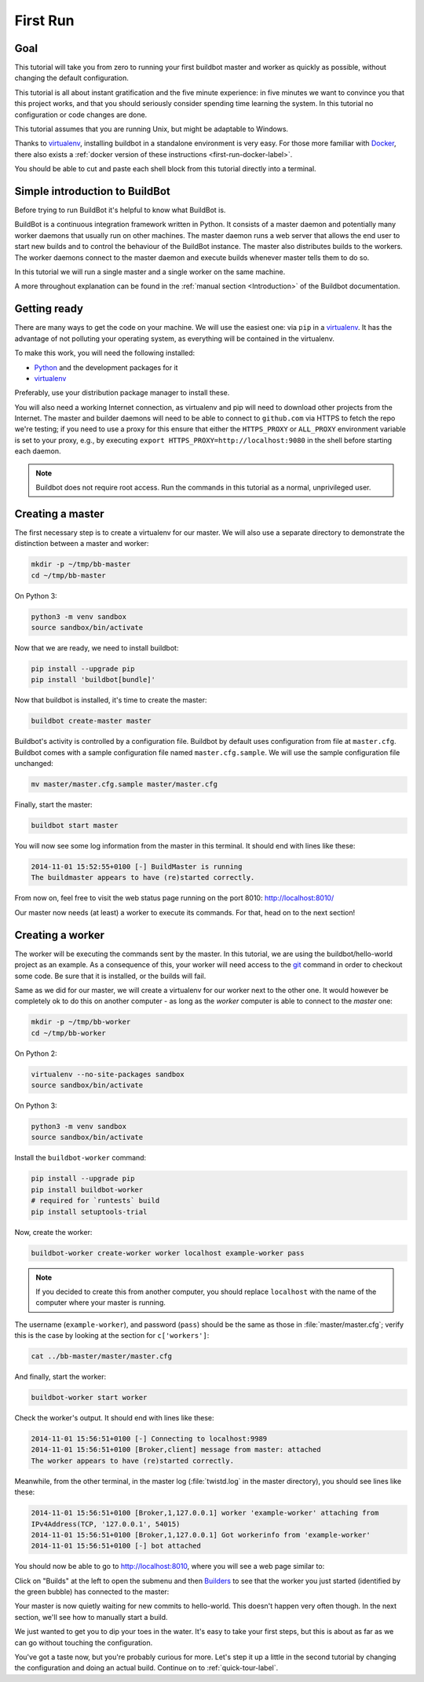 .. _first-run-label:

=========
First Run
=========

Goal
----

This tutorial will take you from zero to running your first buildbot master and worker as quickly as possible, without changing the default configuration.

This tutorial is all about instant gratification and the five minute experience: in five minutes we want to convince you that this project works, and that you should seriously consider spending time learning the system.
In this tutorial no configuration or code changes are done.

This tutorial assumes that you are running Unix, but might be adaptable to Windows.

Thanks to virtualenv_, installing buildbot in a standalone environment is very easy.
For those more familiar with Docker_, there also exists a :ref:`docker version of these instructions <first-run-docker-label>`.

You should be able to cut and paste each shell block from this tutorial directly into a terminal.

Simple introduction to BuildBot
-------------------------------

Before trying to run BuildBot it's helpful to know what BuildBot is.

BuildBot is a continuous integration framework written in Python.
It consists of a master daemon and potentially many worker daemons that usually run on other machines.
The master daemon runs a web server that allows the end user to start new builds and to control the behaviour of the BuildBot instance.
The master also distributes builds to the workers.
The worker daemons connect to the master daemon and execute builds whenever master tells them to do so.

In this tutorial we will run a single master and a single worker on the same machine.

A more throughout explanation can be found in the :ref:`manual section <Introduction>` of the Buildbot documentation.

.. _Docker: https://docker.com

.. _getting-code-label:

Getting ready
-------------

There are many ways to get the code on your machine.
We will use the easiest one: via ``pip`` in a virtualenv_.
It has the advantage of not polluting your operating system, as everything will be contained in the virtualenv.

To make this work, you will need the following installed:

* Python_ and the development packages for it
* virtualenv_

.. _Python: https://www.python.org/
.. _virtualenv: https://pypi.python.org/pypi/virtualenv

Preferably, use your distribution package manager to install these.

You will also need a working Internet connection, as virtualenv and pip will need to download other projects from the Internet. The master and builder daemons will need to be able to connect to ``github.com`` via HTTPS to fetch the repo we're testing; if you need to use a proxy for this ensure that either the ``HTTPS_PROXY`` or ``ALL_PROXY`` environment variable is set to your proxy, e.g., by executing ``export HTTPS_PROXY=http://localhost:9080`` in the shell before starting each daemon.

.. note::

    Buildbot does not require root access.
    Run the commands in this tutorial as a normal, unprivileged user.

Creating a master
-----------------

The first necessary step is to create a virtualenv for our master.
We will also use a separate directory to demonstrate the distinction between a master and worker:

.. code-block:: bash

  mkdir -p ~/tmp/bb-master
  cd ~/tmp/bb-master


On Python 3:

.. code-block:: bash

  python3 -m venv sandbox
  source sandbox/bin/activate


Now that we are ready, we need to install buildbot:

.. code-block:: bash

  pip install --upgrade pip
  pip install 'buildbot[bundle]'

Now that buildbot is installed, it's time to create the master:

.. code-block:: bash

  buildbot create-master master

Buildbot's activity is controlled by a configuration file.
Buildbot by default uses configuration from file at ``master.cfg``.
Buildbot comes with a sample configuration file named ``master.cfg.sample``.
We will use the sample configuration file unchanged:

.. code-block:: bash

  mv master/master.cfg.sample master/master.cfg

Finally, start the master:

.. code-block:: bash

  buildbot start master

You will now see some log information from the master in this terminal.
It should end with lines like these:

.. code-block:: none

    2014-11-01 15:52:55+0100 [-] BuildMaster is running
    The buildmaster appears to have (re)started correctly.

From now on, feel free to visit the web status page running on the port 8010: http://localhost:8010/

Our master now needs (at least) a worker to execute its commands.
For that, head on to the next section!

Creating a worker
-----------------

The worker will be executing the commands sent by the master.
In this tutorial, we are using the buildbot/hello-world project as an example.
As a consequence of this, your worker will need access to the git_ command in order to checkout some code.
Be sure that it is installed, or the builds will fail.

Same as we did for our master, we will create a virtualenv for our worker next to the other one.
It would however be completely ok to do this on another computer - as long as the *worker* computer is able to connect to the *master* one:

.. code-block:: bash

  mkdir -p ~/tmp/bb-worker
  cd ~/tmp/bb-worker

On Python 2:

.. code-block:: bash

  virtualenv --no-site-packages sandbox
  source sandbox/bin/activate

On Python 3:

.. code-block:: bash

  python3 -m venv sandbox
  source sandbox/bin/activate

Install the ``buildbot-worker`` command:

.. code-block:: bash

   pip install --upgrade pip
   pip install buildbot-worker
   # required for `runtests` build
   pip install setuptools-trial

Now, create the worker:

.. code-block:: bash

  buildbot-worker create-worker worker localhost example-worker pass

.. note:: If you decided to create this from another computer, you should replace ``localhost`` with the name of the computer where your master is running.

The username (``example-worker``), and password (``pass``) should be the same as those in :file:`master/master.cfg`; verify this is the case by looking at the section for ``c['workers']``:

.. code-block:: bash

  cat ../bb-master/master/master.cfg

And finally, start the worker:

.. code-block:: bash

  buildbot-worker start worker

Check the worker's output.
It should end with lines like these:

.. code-block:: none

  2014-11-01 15:56:51+0100 [-] Connecting to localhost:9989
  2014-11-01 15:56:51+0100 [Broker,client] message from master: attached
  The worker appears to have (re)started correctly.

Meanwhile, from the other terminal, in the master log (:file:`twistd.log` in the master directory), you should see lines like these:

.. code-block:: none

  2014-11-01 15:56:51+0100 [Broker,1,127.0.0.1] worker 'example-worker' attaching from
  IPv4Address(TCP, '127.0.0.1', 54015)
  2014-11-01 15:56:51+0100 [Broker,1,127.0.0.1] Got workerinfo from 'example-worker'
  2014-11-01 15:56:51+0100 [-] bot attached

You should now be able to go to http://localhost:8010, where you will see a web page similar to:

.. image:: _images/index.png
   :alt: index page

Click on "Builds" at the left to open the submenu and then `Builders <http://localhost:8010/#/builders>`_ to see that the worker you just started (identified by the green bubble) has connected to the master:

.. image:: _images/builders.png
   :alt: builder runtests is active.

Your master is now quietly waiting for new commits to hello-world.
This doesn't happen very often though.
In the next section, we'll see how to manually start a build.

We just wanted to get you to dip your toes in the water.
It's easy to take your first steps, but this is about as far as we can go without touching the configuration.

You've got a taste now, but you're probably curious for more.
Let's step it up a little in the second tutorial by changing the configuration and doing an actual build.
Continue on to :ref:`quick-tour-label`.

.. _git: https://git-scm.com/
